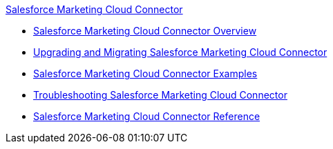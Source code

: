 .xref:index.adoc[Salesforce Marketing Cloud Connector]
* xref:index.adoc[Salesforce Marketing Cloud Connector Overview]
* xref:salesforce-mktg-connector-upgrade-migrate.adoc[Upgrading and Migrating Salesforce Marketing Cloud Connector]
* xref:salesforce-mktg-connector-examples.adoc[Salesforce Marketing Cloud Connector Examples]
* xref:salesforce-mktg-connector-troubleshooting.adoc[Troubleshooting Salesforce Marketing Cloud Connector]
* xref:salesforce-mktg-connector-reference.adoc[Salesforce Marketing Cloud Connector Reference]
